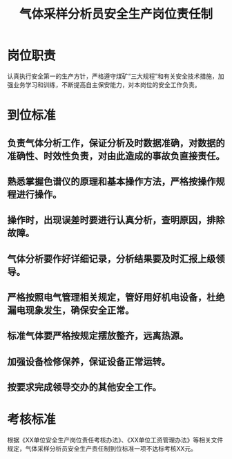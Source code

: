 :PROPERTIES:
:ID:       b67b715f-d35b-4a55-81d0-277bdf8858d5
:END:
#+title: 气体采样分析员安全生产岗位责任制
* 岗位职责
认真执行安全第一的生产方针，严格遵守煤矿“三大规程”和有关安全技术措施，加强业务学习和训练，不断提高自主保安能力，对本岗位的安全工作负责。
* 到位标准
** 负责气体分析工作，保证分析及时数据准确，对数据的准确性、时效性负责，对由此造成的事故负直接责任。
** 熟悉掌握色谱仪的原理和基本操作方法，严格按操作规程进行操作。
** 操作时，出现误差时要进行认真分析，查明原因，排除故障。
** 气体分析要作好详细记录，分析结果要及时汇报上级领导。
** 严格按照电气管理相关规定，管好用好机电设备，杜绝漏电现象发生，确保安全正常。
** 标准气体要严格按规定摆放整齐，远离热源。
** 加强设备检修保养，保证设备正常运转。
** 按要求完成领导交办的其他安全工作。
* 考核标准
根据《XX单位安全生产岗位责任考核办法》、《XX单位工资管理办法》等相关文件规定，气体采样分析员安全生产责任制到位标准一项不达标考核XX元。
